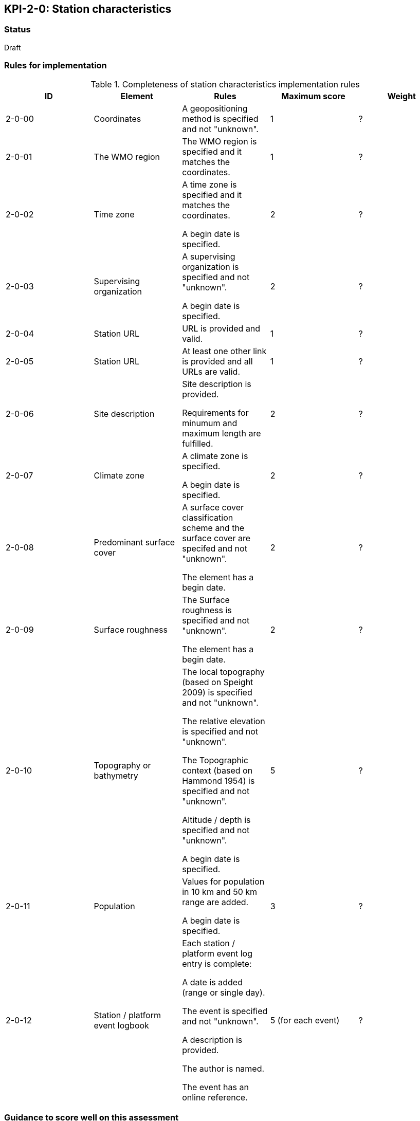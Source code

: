 == KPI-2-0: Station characteristics

=== Status

Draft

=== Rules for implementation

.Completeness of station characteristics implementation rules
|===
|ID |Element |Rules |Maximum score | Weight

|2-0-00
|Coordinates
|A geopositioning method is specified and not "unknown".
|1
|?

|2-0-01
|The WMO region
|The WMO region is specified and it matches the coordinates.
|1
|?

|2-0-02
|Time zone
|A time zone is specified and it matches the coordinates. 

A begin date is specified.
|2
|?

|2-0-03
|Supervising organization
|A supervising organization is specified and not "unknown".

A begin date is specified.
|2
|?

|2-0-04
|Station URL
|URL is provided and valid.
|1
|?

|2-0-05
|Station URL
|At least one other link is provided and all URLs are valid.
|1
|?

|2-0-06
|Site description
|Site description is provided.

Requirements for minumum and maximum length are fulfilled.
|2
|?

|2-0-07
|Climate zone
|A climate zone is specified.

A begin date is specified.
|2
|?

|2-0-08
|Predominant surface cover
|A surface cover classification scheme and the surface cover are specifed and not "unknown".

The element has a begin date.
|2
|?

|2-0-09
|Surface roughness
|The Surface roughness is specified and not "unknown".

The element has a begin date.
|2
|?

|2-0-10
|Topography or bathymetry
|The local topography (based on Speight 2009) is specified and not "unknown".

The relative elevation is specified and not "unknown".

The Topographic context (based on Hammond 1954) is specified and not "unknown".

Altitude / depth is specified and not "unknown".

A begin date is specified.
|5
|?

|2-0-11
|Population
|Values for population in 10 km and 50 km range are added.

A begin date is specified.
|3
|?

|2-0-12
|Station / platform event logbook
|Each station / platform event log entry is complete:

A date is added (range or single day).

The event is specified and not "unknown".

A description is provided.

The author is named.

The event has an online reference.
|5 (for each event)
|?

|===

=== Guidance to score well on this assessment

_Recommendations and hints/advice._

